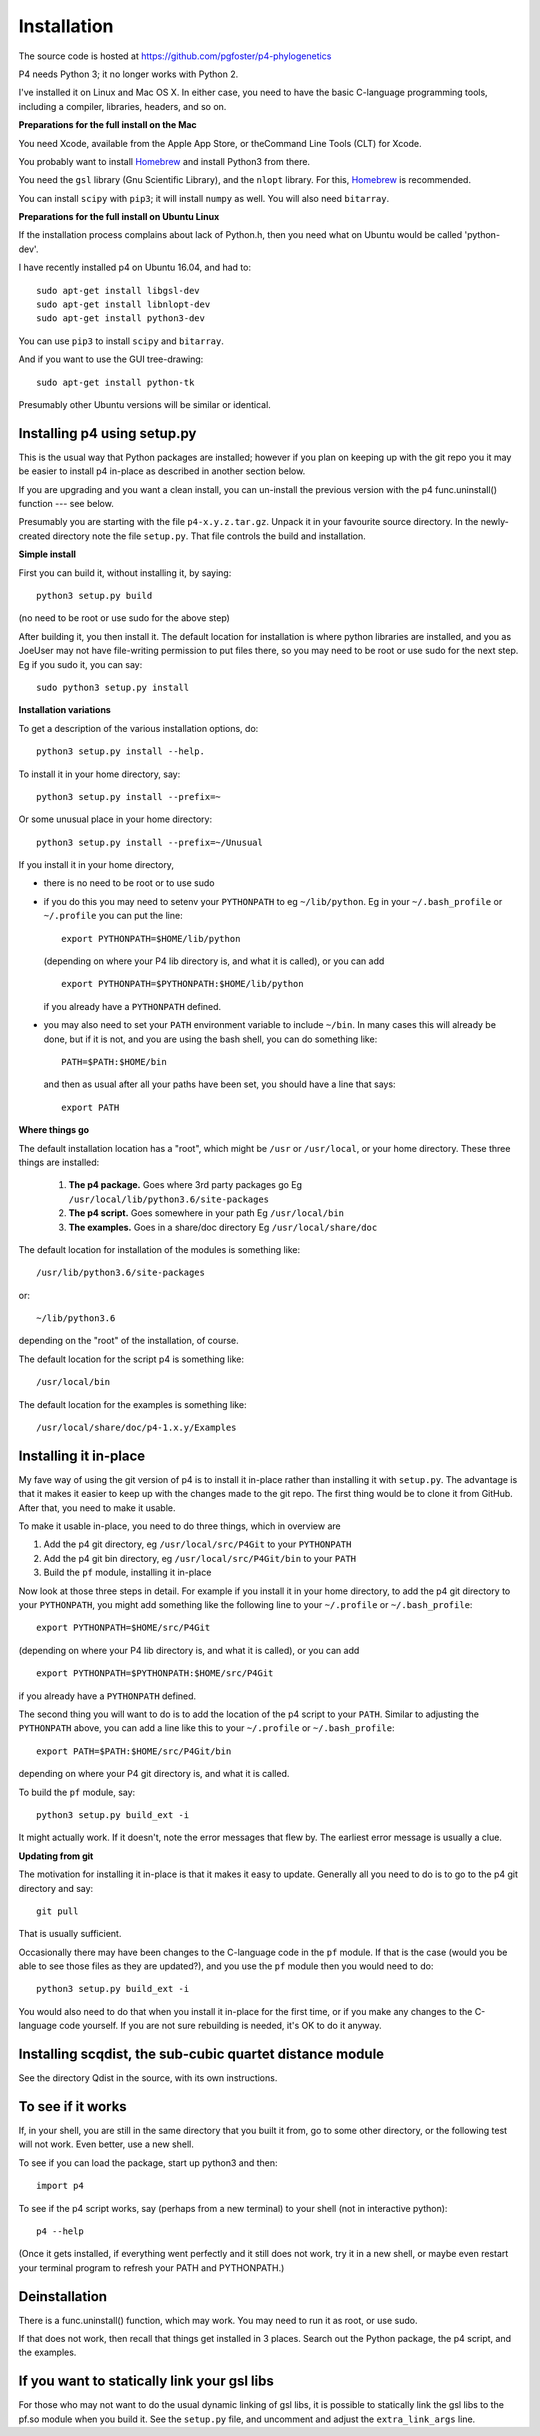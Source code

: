 ============
Installation
============

The source code is hosted at `<https://github.com/pgfoster/p4-phylogenetics>`_

P4 needs Python 3; it no longer works with Python 2.

I've installed it on Linux and Mac OS X.  In either case, you need to
have the basic C-language programming tools, including a compiler,
libraries, headers, and so on.   

**Preparations for the full install on the Mac**


You need Xcode, available from the Apple App Store, or theCommand Line Tools (CLT) for Xcode.

You probably want to install `Homebrew <http://brew.sh>`_ and install Python3 from there.

You need the ``gsl`` library (Gnu
Scientific Library), and the ``nlopt`` library.  For this, `Homebrew <http://brew.sh>`_ is recommended.

You can install ``scipy`` with ``pip3``; it will install ``numpy`` as well.  You will also need ``bitarray``.


 
**Preparations for the full install on Ubuntu Linux**

If the installation process complains about lack of Python.h, then you
need what on Ubuntu would be called 'python-dev'. 

I have recently installed p4 on Ubuntu 16.04, and had to::

    sudo apt-get install libgsl-dev
    sudo apt-get install libnlopt-dev
    sudo apt-get install python3-dev

You can use ``pip3`` to install ``scipy`` and ``bitarray``.

And if you want to use the GUI tree-drawing::

    sudo apt-get install python-tk

Presumably other Ubuntu versions will be similar or identical.


Installing p4 using setup.py
============================

This is the usual way that Python packages are installed; however if you plan on
keeping up with the git repo you it may be easier to install p4 in-place as
described in another section below.

If you are upgrading and you want a clean install, you can un-install the
previous version with the p4 func.uninstall() function --- see below.

Presumably you are starting with the file ``p4-x.y.z.tar.gz``.  Unpack it in
your favourite source directory.  In the newly-created directory note
the file ``setup.py``.  That file controls the build and installation.  

**Simple install**

First you can build it, without installing it, by saying::

    python3 setup.py build

(no need to be root or use sudo for the above step)

After building it, you then install it.  The default location for
installation is where python libraries are installed, and you as
JoeUser may not have file-writing permission to put files there, so
you may need to be root or use sudo for the next step.  Eg if you sudo
it, you can say::

    sudo python3 setup.py install


**Installation variations**

To get a description of the various installation options, do::
    
    python3 setup.py install --help. 

To install it in your home directory, say::

    python3 setup.py install --prefix=~

Or some unusual place in your home directory::

    python3 setup.py install --prefix=~/Unusual

If you install it in your home directory, 
    
- there is no need to be root or to use sudo

- if you do this you may need to setenv your ``PYTHONPATH`` to eg
  ``~/lib/python``.  Eg in your ``~/.bash_profile`` or ``~/.profile`` you can put the
  line::

      export PYTHONPATH=$HOME/lib/python

  (depending on where your P4 lib directory is, and what it is called), or
  you can add ::

      export PYTHONPATH=$PYTHONPATH:$HOME/lib/python

  if you already have a ``PYTHONPATH`` defined.

- you may also need to set your ``PATH`` environment variable to
  include ``~/bin``.  In many cases this will already be done, but if it is
  not, and you are using the bash shell, you can do something like::

      PATH=$PATH:$HOME/bin

  and then as usual after all your paths have been set, you should have a line that says::

      export PATH



**Where things go**


The default installation location has a "root", which might be ``/usr`` or
``/usr/local``, or your home directory.  These three things are installed:

    1.  **The p4 package.**          Goes where 3rd party packages go
        Eg ``/usr/local/lib/python3.6/site-packages``

    2.  **The p4 script.**           Goes somewhere in your path
        Eg ``/usr/local/bin``

    3.  **The examples.**             Goes in a share/doc directory
        Eg ``/usr/local/share/doc``

The default location for installation of the modules is something like::

    /usr/lib/python3.6/site-packages

or::

    ~/lib/python3.6

depending on the "root" of the installation, of course.

The default location for the script p4 is something like::

    /usr/local/bin

The default location for the examples is something like::

    /usr/local/share/doc/p4-1.x.y/Examples


Installing it in-place
======================

My fave way of using the git version of p4 is to install it in-place rather than
installing it with ``setup.py``.  The advantage is that it makes it easier to
keep up with the changes made to the git repo.  The first thing would be to
clone it from GitHub.  After that, you need to make it usable.


To make it usable in-place, you need to do three things, which in overview are

1. Add the p4 git directory, eg ``/usr/local/src/P4Git`` to your ``PYTHONPATH``

2. Add the p4 git bin directory, eg ``/usr/local/src/P4Git/bin`` to your ``PATH``

3. Build the ``pf`` module, installing it in-place

Now look at those three steps in detail.
For example if you install it in your home directory, to add the p4
git directory to your ``PYTHONPATH``, you might add something like the
following line to your ``~/.profile`` or ``~/.bash_profile``::

  export PYTHONPATH=$HOME/src/P4Git

(depending on where your P4 lib directory is, and what it is called), or
you can add ::

  export PYTHONPATH=$PYTHONPATH:$HOME/src/P4Git

if you already have a ``PYTHONPATH`` defined.

The second thing you will want to do is to add the location of the p4
script to your ``PATH``.  Similar to adjusting the ``PYTHONPATH``
above, you can add a line like this to your  ``~/.profile`` or ``~/.bash_profile``::

  export PATH=$PATH:$HOME/src/P4Git/bin

depending on where your P4 git directory is, and what it is called.

To build the ``pf`` module, say::

   python3 setup.py build_ext -i

It might actually work.  If it doesn't, note the error messages that
flew by.  The earliest error message is usually a clue.


**Updating from git**


The motivation for installing it in-place is that it makes it easy to
update.  Generally all you need to do is to go to the p4 git directory
and say::

  git pull

That is usually sufficient.  

Occasionally there may have been changes to the C-language code in the ``pf``
module.  If that is the case (would you be able to see those files as they are
updated?), and you use the ``pf`` module then you would need to do::

  python3 setup.py build_ext -i

You would also need to do that when you install it in-place for the
first time, or if you make any changes to the C-language code
yourself.  If you are not sure rebuilding is needed, it's OK to do it anyway.


Installing scqdist, the sub-cubic quartet distance module
=========================================================

See the directory Qdist in the source, with its own instructions.


To see if it works
==================

If, in your shell, you are still in the same directory that you built it from,
go to some other directory, or the following test will not work.  Even better,
use a new shell.

To see if you can load the package, start up python3 and then::

    import p4

To see if the p4 script works, say (perhaps from a new terminal) to
your shell (not in interactive python)::

    p4 --help

(Once it gets installed, if everything went perfectly and it still
does not work, try it in a new shell, or maybe even restart your
terminal program to refresh your PATH and PYTHONPATH.)



Deinstallation
==============

There is a func.uninstall() function, which may work.  You may need to
run it as root, or use sudo.

If that does not work, then recall that things get installed in 3
places.  Search out the Python package, the p4 script, and the
examples.



 
If you want to statically link your gsl libs
============================================

For those who may not want to do the usual dynamic linking of gsl
libs, it is possible to statically link the gsl libs to the pf.so
module when you build it.  See the ``setup.py``
file, and uncomment and adjust the ``extra_link_args`` line.




